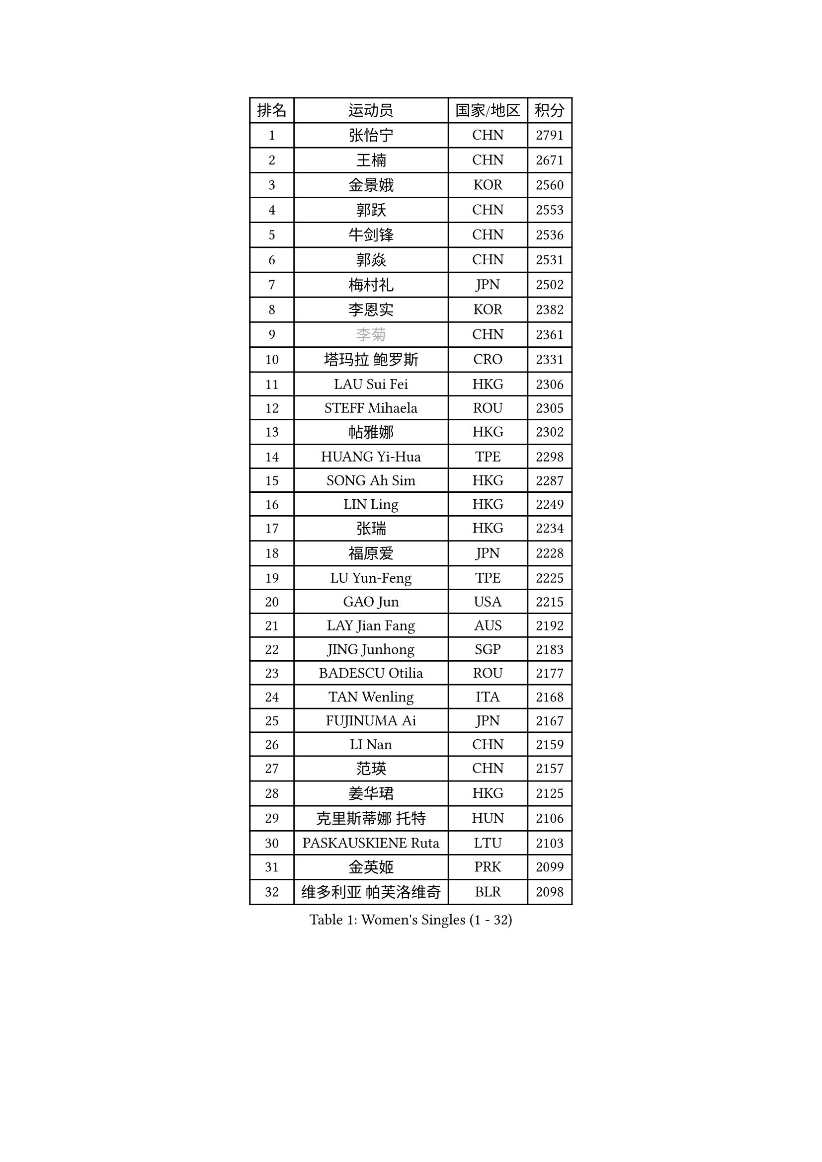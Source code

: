 
#set text(font: ("Courier New", "NSimSun"))
#figure(
  caption: "Women's Singles (1 - 32)",
    table(
      columns: 4,
      [排名], [运动员], [国家/地区], [积分],
      [1], [张怡宁], [CHN], [2791],
      [2], [王楠], [CHN], [2671],
      [3], [金景娥], [KOR], [2560],
      [4], [郭跃], [CHN], [2553],
      [5], [牛剑锋], [CHN], [2536],
      [6], [郭焱], [CHN], [2531],
      [7], [梅村礼], [JPN], [2502],
      [8], [李恩实], [KOR], [2382],
      [9], [#text(gray, "李菊")], [CHN], [2361],
      [10], [塔玛拉 鲍罗斯], [CRO], [2331],
      [11], [LAU Sui Fei], [HKG], [2306],
      [12], [STEFF Mihaela], [ROU], [2305],
      [13], [帖雅娜], [HKG], [2302],
      [14], [HUANG Yi-Hua], [TPE], [2298],
      [15], [SONG Ah Sim], [HKG], [2287],
      [16], [LIN Ling], [HKG], [2249],
      [17], [张瑞], [HKG], [2234],
      [18], [福原爱], [JPN], [2228],
      [19], [LU Yun-Feng], [TPE], [2225],
      [20], [GAO Jun], [USA], [2215],
      [21], [LAY Jian Fang], [AUS], [2192],
      [22], [JING Junhong], [SGP], [2183],
      [23], [BADESCU Otilia], [ROU], [2177],
      [24], [TAN Wenling], [ITA], [2168],
      [25], [FUJINUMA Ai], [JPN], [2167],
      [26], [LI Nan], [CHN], [2159],
      [27], [范瑛], [CHN], [2157],
      [28], [姜华珺], [HKG], [2125],
      [29], [克里斯蒂娜 托特], [HUN], [2106],
      [30], [PASKAUSKIENE Ruta], [LTU], [2103],
      [31], [金英姬], [PRK], [2099],
      [32], [维多利亚 帕芙洛维奇], [BLR], [2098],
    )
  )#pagebreak()

#set text(font: ("Courier New", "NSimSun"))
#figure(
  caption: "Women's Singles (33 - 64)",
    table(
      columns: 4,
      [排名], [运动员], [国家/地区], [积分],
      [33], [BATORFI Csilla], [HUN], [2094],
      [34], [NEGRISOLI Laura], [ITA], [2093],
      [35], [PALINA Irina], [RUS], [2085],
      [36], [PAN Chun-Chu], [TPE], [2084],
      [37], [KIM Mi Yong], [PRK], [2077],
      [38], [李晓霞], [CHN], [2077],
      [39], [STEFANOVA Nikoleta], [ITA], [2074],
      [40], [LANG Kristin], [GER], [2061],
      [41], [GANINA Svetlana], [RUS], [2059],
      [42], [SUK Eunmi], [KOR], [2053],
      [43], [STRUSE Nicole], [GER], [2050],
      [44], [李佳薇], [SGP], [2048],
      [45], [MELNIK Galina], [RUS], [2041],
      [46], [ODOROVA Eva], [SVK], [2038],
      [47], [WANG Chen], [CHN], [2030],
      [48], [平野早矢香], [JPN], [2020],
      [49], [刘佳], [AUT], [2013],
      [50], [#text(gray, "LI Jia")], [CHN], [2004],
      [51], [KOSTROMINA Tatyana], [BLR], [2000],
      [52], [PAVLOVICH Veronika], [BLR], [2000],
      [53], [POTA Georgina], [HUN], [1991],
      [54], [KRAVCHENKO Marina], [ISR], [1990],
      [55], [ZHANG Xueling], [SGP], [1984],
      [56], [KIM Bokrae], [KOR], [1980],
      [57], [ZAMFIR Adriana], [ROU], [1976],
      [58], [ERDELJI Silvija], [SRB], [1976],
      [59], [柏杨], [CHN], [1960],
      [60], [KISHIDA Satoko], [JPN], [1959],
      [61], [SCHOPP Jie], [GER], [1956],
      [62], [LI Chunli], [NZL], [1947],
      [63], [SCHALL Elke], [GER], [1945],
      [64], [KIM Kyungha], [KOR], [1941],
    )
  )#pagebreak()

#set text(font: ("Courier New", "NSimSun"))
#figure(
  caption: "Women's Singles (65 - 96)",
    table(
      columns: 4,
      [排名], [运动员], [国家/地区], [积分],
      [65], [MOLNAR Cornelia], [CRO], [1928],
      [66], [FAZEKAS Maria], [HUN], [1924],
      [67], [DOBESOVA Jana], [CZE], [1920],
      [68], [倪夏莲], [LUX], [1913],
      [69], [DAS Mouma], [IND], [1900],
      [70], [MIROU Maria], [GRE], [1897],
      [71], [KOMWONG Nanthana], [THA], [1897],
      [72], [STRBIKOVA Renata], [CZE], [1897],
      [73], [BENTSEN Eldijana], [CRO], [1894],
      [74], [WANG Tingting], [CHN], [1890],
      [75], [DVORAK Galia], [ESP], [1879],
      [76], [PLAVSIC Gordana], [SRB], [1877],
      [77], [藤井宽子], [JPN], [1876],
      [78], [NEMES Olga], [ROU], [1874],
      [79], [KOVTUN Elena], [UKR], [1864],
      [80], [SHIOSAKI Yuka], [JPN], [1853],
      [81], [GHATAK Poulomi], [IND], [1853],
      [82], [BILENKO Tetyana], [UKR], [1844],
      [83], [ERDELJI Anamaria], [SRB], [1843],
      [84], [#text(gray, "KIM Mookyo")], [KOR], [1842],
      [85], [MUANGSUK Anisara], [THA], [1842],
      [86], [TODOROVIC Biljana], [SLO], [1841],
      [87], [MOLNAR Zita], [HUN], [1832],
      [88], [ROBERTSON Laura], [GER], [1828],
      [89], [KONISHI An], [JPN], [1824],
      [90], [HIURA Reiko], [JPN], [1821],
      [91], [DEMIENOVA Zuzana], [SVK], [1816],
      [92], [BURGAR Spela], [SLO], [1815],
      [93], [VACHOVCOVA Alena], [CZE], [1813],
      [94], [JEON Hyekyung], [KOR], [1810],
      [95], [#text(gray, "REGENWETTER Peggy")], [LUX], [1809],
      [96], [TANIGUCHI Naoko], [JPN], [1809],
    )
  )#pagebreak()

#set text(font: ("Courier New", "NSimSun"))
#figure(
  caption: "Women's Singles (97 - 128)",
    table(
      columns: 4,
      [排名], [运动员], [国家/地区], [积分],
      [97], [MOROZOVA Marina], [EST], [1808],
      [98], [KWAK Bangbang], [KOR], [1807],
      [99], [CHEN TONG Fei-Ming], [TPE], [1800],
      [100], [LI Yun Fei], [BEL], [1796],
      [101], [MUTLU Nevin], [TUR], [1794],
      [102], [OLSSON Marie], [SWE], [1792],
      [103], [WANG Yu], [ITA], [1789],
      [104], [#text(gray, "LOWER Helen")], [ENG], [1789],
      [105], [LEE Hyangmi], [KOR], [1788],
      [106], [#text(gray, "LOGATZKAYA Tatyana")], [BLR], [1787],
      [107], [LI Qiangbing], [AUT], [1782],
      [108], [BOLLMEIER Nadine], [GER], [1781],
      [109], [SHIN Soohee], [KOR], [1780],
      [110], [KIM Hyang Mi], [PRK], [1779],
      [111], [STEFANSKA Kinga], [POL], [1774],
      [112], [MOON Hyunjung], [KOR], [1770],
      [113], [FERLIANA Christine], [INA], [1770],
      [114], [BEH Lee Wei], [MAS], [1767],
      [115], [KRAMER Tanja], [GER], [1766],
      [116], [MOCROUSOV Elena], [MDA], [1762],
      [117], [GOBEL Jessica], [GER], [1762],
      [118], [TASEI Mikie], [JPN], [1755],
      [119], [#text(gray, "GAO Jing Yi")], [IRL], [1754],
      [120], [XU Yan], [SGP], [1751],
      [121], [ELLO Vivien], [HUN], [1751],
      [122], [KASABOVA Asya], [BUL], [1749],
      [123], [BAKULA Andrea], [CRO], [1744],
      [124], [KIRITSA Liudmila], [RUS], [1739],
      [125], [JONSSON Susanne], [SWE], [1736],
      [126], [FUJITA Yuki], [JPN], [1736],
      [127], [NISHII Yuka], [JPN], [1736],
      [128], [FADEEVA Oxana], [RUS], [1734],
    )
  )